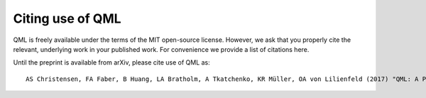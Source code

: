Citing use of QML
-----------------

QML is freely available under the terms of the MIT open-source license.
However, we ask that you properly cite the relevant, underlying work in your published work.
For convenience we provide a list of citations here.

Until the preprint is available from arXiv, please cite use of QML as:

::

    AS Christensen, FA Faber, B Huang, LA Bratholm, A Tkatchenko, KR Müller, OA von Lilienfeld (2017) "QML: A Python Toolkit for Quantum Machine Learning" https://github.com/qmlcode/qml




